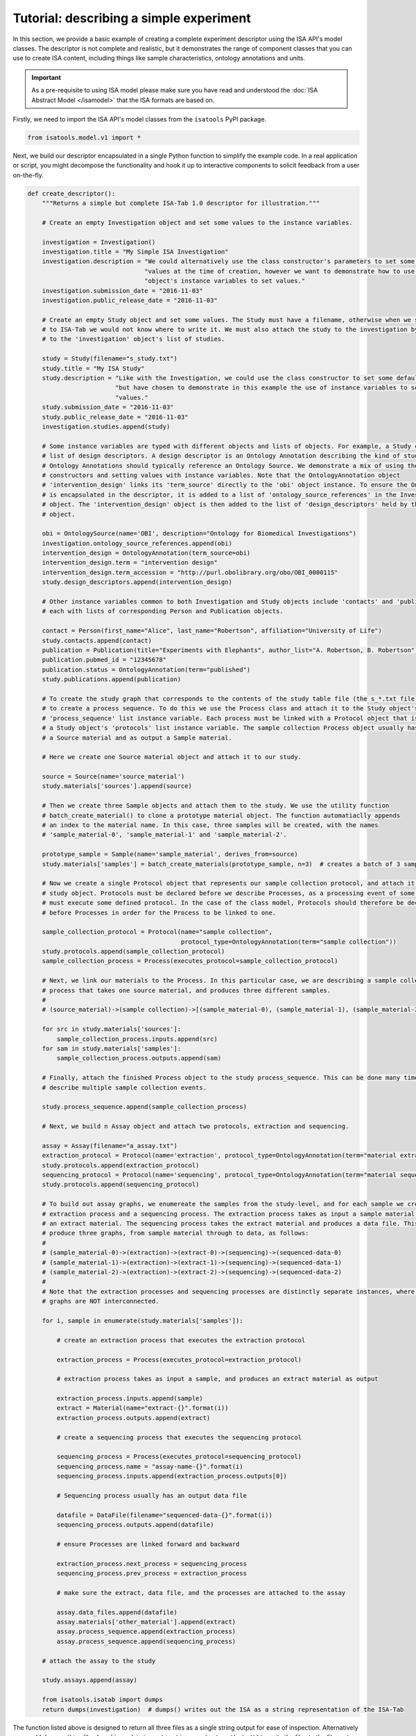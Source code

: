 ########################################
Tutorial: describing a simple experiment
########################################

In this section, we provide a basic example of creating a complete experiment descriptor using the ISA API's model
classes. The descriptor is not complete and realistic, but it demonstrates the range of component classes that you can use to
create ISA content, including things like sample characteristics, ontology annotations and units.

.. Important:: As a pre-requisite to using ISA model please make sure you have read and understood the :doc:`ISA Abstract Model </isamodel>` that the ISA formats are based on.

Firstly, we need to import the ISA API's model classes from the ``isatools`` PyPI package.

.. code-block:: python

    from isatools.model.v1 import *

Next, we build our descriptor encapsulated in a single Python function to simplify the example code. In a real
application or script, you might decompose the functionality and hook it up to interactive components to solicit
feedback from a user on-the-fly.

.. code-block:: python

    def create_descriptor():
        """Returns a simple but complete ISA-Tab 1.0 descriptor for illustration."""

        # Create an empty Investigation object and set some values to the instance variables.

        investigation = Investigation()
        investigation.title = "My Simple ISA Investigation"
        investigation.description = "We could alternatively use the class constructor's parameters to set some default " \
                                    "values at the time of creation, however we want to demonstrate how to use the " \
                                    "object's instance variables to set values."
        investigation.submission_date = "2016-11-03"
        investigation.public_release_date = "2016-11-03"

        # Create an empty Study object and set some values. The Study must have a filename, otherwise when we serialize it
        # to ISA-Tab we would not know where to write it. We must also attach the study to the investigation by adding it
        # to the 'investigation' object's list of studies.

        study = Study(filename="s_study.txt")
        study.title = "My ISA Study"
        study.description = "Like with the Investigation, we could use the class constructor to set some default values, " \
                            "but have chosen to demonstrate in this example the use of instance variables to set initial " \
                            "values."
        study.submission_date = "2016-11-03"
        study.public_release_date = "2016-11-03"
        investigation.studies.append(study)

        # Some instance variables are typed with different objects and lists of objects. For example, a Study can have a
        # list of design descriptors. A design descriptor is an Ontology Annotation describing the kind of study at hand.
        # Ontology Annotations should typically reference an Ontology Source. We demonstrate a mix of using the class
        # constructors and setting values with instance variables. Note that the OntologyAnnotation object
        # 'intervention_design' links its 'term_source' directly to the 'obi' object instance. To ensure the OntologySource
        # is encapsulated in the descriptor, it is added to a list of 'ontology_source_references' in the Investigation
        # object. The 'intervention_design' object is then added to the list of 'design_descriptors' held by the Study
        # object.

        obi = OntologySource(name='OBI', description="Ontology for Biomedical Investigations")
        investigation.ontology_source_references.append(obi)
        intervention_design = OntologyAnnotation(term_source=obi)
        intervention_design.term = "intervention design"
        intervention_design.term_accession = "http://purl.obolibrary.org/obo/OBI_0000115"
        study.design_descriptors.append(intervention_design)

        # Other instance variables common to both Investigation and Study objects include 'contacts' and 'publications',
        # each with lists of corresponding Person and Publication objects.

        contact = Person(first_name="Alice", last_name="Robertson", affiliation="University of Life")
        study.contacts.append(contact)
        publication = Publication(title="Experiments with Elephants", author_list="A. Robertson, B. Robertson")
        publication.pubmed_id = "12345678"
        publication.status = OntologyAnnotation(term="published")
        study.publications.append(publication)

        # To create the study graph that corresponds to the contents of the study table file (the s_*.txt file), we need
        # to create a process sequence. To do this we use the Process class and attach it to the Study object's
        # 'process_sequence' list instance variable. Each process must be linked with a Protocol object that is attached to
        # a Study object's 'protocols' list instance variable. The sample collection Process object usually has as input
        # a Source material and as output a Sample material.

        # Here we create one Source material object and attach it to our study.

        source = Source(name='source_material')
        study.materials['sources'].append(source)

        # Then we create three Sample objects and attach them to the study. We use the utility function
        # batch_create_material() to clone a prototype material object. The function automatiaclly appends
        # an index to the material name. In this case, three samples will be created, with the names
        # 'sample_material-0', 'sample_material-1' and 'sample_material-2'.

        prototype_sample = Sample(name='sample_material', derives_from=source)
        study.materials['samples'] = batch_create_materials(prototype_sample, n=3)  # creates a batch of 3 samples

        # Now we create a single Protocol object that represents our sample collection protocol, and attach it to the
        # study object. Protocols must be declared before we describe Processes, as a processing event of some sort
        # must execute some defined protocol. In the case of the class model, Protocols should therefore be declared
        # before Processes in order for the Process to be linked to one.

        sample_collection_protocol = Protocol(name="sample collection",
                                              protocol_type=OntologyAnnotation(term="sample collection"))
        study.protocols.append(sample_collection_protocol)
        sample_collection_process = Process(executes_protocol=sample_collection_protocol)

        # Next, we link our materials to the Process. In this particular case, we are describing a sample collection
        # process that takes one source material, and produces three different samples.
        #
        # (source_material)->(sample collection)->[(sample_material-0), (sample_material-1), (sample_material-2)]

        for src in study.materials['sources']:
            sample_collection_process.inputs.append(src)
        for sam in study.materials['samples']:
            sample_collection_process.outputs.append(sam)

        # Finally, attach the finished Process object to the study process_sequence. This can be done many times to
        # describe multiple sample collection events.

        study.process_sequence.append(sample_collection_process)

        # Next, we build n Assay object and attach two protocols, extraction and sequencing.

        assay = Assay(filename="a_assay.txt")
        extraction_protocol = Protocol(name='extraction', protocol_type=OntologyAnnotation(term="material extraction"))
        study.protocols.append(extraction_protocol)
        sequencing_protocol = Protocol(name='sequencing', protocol_type=OntologyAnnotation(term="material sequencing"))
        study.protocols.append(sequencing_protocol)

        # To build out assay graphs, we enumereate the samples from the study-level, and for each sample we create an
        # extraction process and a sequencing process. The extraction process takes as input a sample material, and produces
        # an extract material. The sequencing process takes the extract material and produces a data file. This will
        # produce three graphs, from sample material through to data, as follows:
        #
        # (sample_material-0)->(extraction)->(extract-0)->(sequencing)->(sequenced-data-0)
        # (sample_material-1)->(extraction)->(extract-1)->(sequencing)->(sequenced-data-1)
        # (sample_material-2)->(extraction)->(extract-2)->(sequencing)->(sequenced-data-2)
        #
        # Note that the extraction processes and sequencing processes are distinctly separate instances, where the three
        # graphs are NOT interconnected.

        for i, sample in enumerate(study.materials['samples']):

            # create an extraction process that executes the extraction protocol

            extraction_process = Process(executes_protocol=extraction_protocol)

            # extraction process takes as input a sample, and produces an extract material as output

            extraction_process.inputs.append(sample)
            extract = Material(name="extract-{}".format(i))
            extraction_process.outputs.append(extract)

            # create a sequencing process that executes the sequencing protocol

            sequencing_process = Process(executes_protocol=sequencing_protocol)
            sequencing_process.name = "assay-name-{}".format(i)
            sequencing_process.inputs.append(extraction_process.outputs[0])

            # Sequencing process usually has an output data file

            datafile = DataFile(filename="sequenced-data-{}".format(i))
            sequencing_process.outputs.append(datafile)

            # ensure Processes are linked forward and backward

            extraction_process.next_process = sequencing_process
            sequencing_process.prev_process = extraction_process

            # make sure the extract, data file, and the processes are attached to the assay

            assay.data_files.append(datafile)
            assay.materials['other_material'].append(extract)
            assay.process_sequence.append(extraction_process)
            assay.process_sequence.append(sequencing_process)

        # attach the assay to the study

        study.assays.append(assay)

        from isatools.isatab import dumps
        return dumps(investigation)  # dumps() writes out the ISA as a string representation of the ISA-Tab

The function listed above is designed to return all three files as a single string output for ease of inspection.
Alternatively you could do something like ``dump(isa_obj=investigation, output_path='./')`` to write the files to
the file system. The final lines of code is a ``main`` routine to invoke the ``create_descriptor()`` function.

.. code-block:: python

    if __name__ == '__main__':
        print(create_descriptor())

To execute this script on the command line and view the output, you would run it with::

    python createSimpleISA.py


This example can be found in the ``isatools.examples`` package in
`createSimpleISA.py <https://github.com/ISA-tools/isa-api/blob/master/isatools/examples/createSimpleISA.py>`_.

